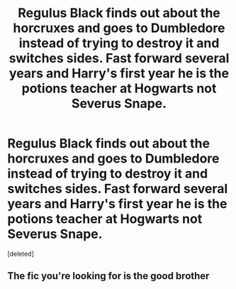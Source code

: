 #+TITLE: Regulus Black finds out about the horcruxes and goes to Dumbledore instead of trying to destroy it and switches sides. Fast forward several years and Harry's first year he is the potions teacher at Hogwarts not Severus Snape.

* Regulus Black finds out about the horcruxes and goes to Dumbledore instead of trying to destroy it and switches sides. Fast forward several years and Harry's first year he is the potions teacher at Hogwarts not Severus Snape.
:PROPERTIES:
:Score: 1
:DateUnix: 1606774849.0
:DateShort: 2020-Dec-01
:FlairText: Prompt
:END:
[deleted]


** The fic you're looking for is the good brother
:PROPERTIES:
:Author: GDW312
:Score: 2
:DateUnix: 1606774896.0
:DateShort: 2020-Dec-01
:END:
